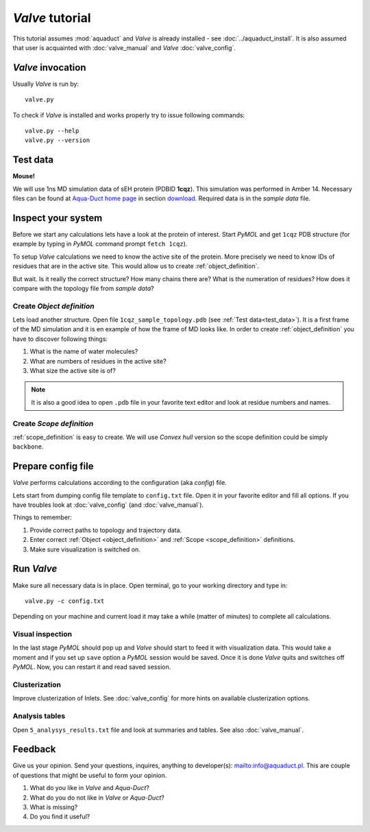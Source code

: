 *Valve* tutorial
================

This tutorial assumes :mod:`aquaduct` and *Valve* is already installed - see :doc:`../aquaduct_install`. It is also assumed that user is acquainted with :doc:`valve_manual` and *Valve* :doc:`valve_config`.



*Valve* invocation
------------------

Usually *Valve* is run by::

    valve.py

To check if *Valve* is installed and works properly try to issue following commands::

    valve.py --help
    valve.py --version

.. _test_data:

Test data
---------

**Mouse!**

We will use 1ns MD simulation data of sEH protein (PDBID **1cqz**). This simulation was performed in Amber 14. Necessary files can be found  at `Aqua-Duct home page <http://aquaduct.pl/>`_ in section `download <http://aquaduct.pl/download>`_. Required data is in the `sample data` file.


Inspect your system
-------------------

Before we start any calculations lets have a look at the protein of interest. Start *PyMOL* and get ``1cqz`` PDB structure (for example by typing in *PyMOL* command prompt ``fetch 1cqz``).

To setup *Valve* calculations we need to know the active site of the protein. More precisely we need to know IDs of residues that are in the active site. This would allow us to create :ref:`object_definition`.

But wait. Is it really the correct structure? How many chains there are? What is the numeration of residues? How does it compare with the topology file from `sample data`?

Create *Object definition*
^^^^^^^^^^^^^^^^^^^^^^^^^^

Lets load another structure. Open file ``1cqz_sample_topology.pdb`` (see :ref:`Test data<test_data>`). It is a first frame of the MD simulation and it is en example of how the frame of MD looks like. In order to create :ref:`object_definition` you have to discover following things:

#. What is the name of water molecules?
#. What are numbers of residues in the active site?
#. What size the active site is of?

.. note::

    It is also a good idea to open ``.pdb`` file in your favorite text editor and look at residue numbers and names.

Create *Scope definition*
^^^^^^^^^^^^^^^^^^^^^^^^^^

:ref:`scope_definition` is easy to create. We will use *Convex hull* version so the scope definition could be simply ``backbone``.


Prepare config file
-------------------

*Valve* performs calculations according to the configuration (aka *config*) file.

Lets start from dumping config file template to ``config.txt`` file. Open it in your favorite editor and fill all options.
If you have troubles look at :doc:`valve_config` (and :doc:`valve_manual`).

Things to remember:

#. Provide correct paths to topology and trajectory data.
#. Enter correct :ref:`Object <object_definition>` and :ref:`Scope <scope_definition>` definitions.
#. Make sure visualization is switched on.

Run *Valve*
-----------

Make sure all necessary data is in place. Open terminal, go to your working directory and type in::

    valve.py -c config.txt

Depending on your machine and current load it may take a while (matter of minutes) to complete all calculations.

Visual inspection
^^^^^^^^^^^^^^^^^

In the last stage *PyMOL* should pop up and *Valve* should start to feed it with visualization data. This would take a moment and if you set up ``save`` option a *PyMOL* session would be saved. Once it is done *Valve* quits and switches off *PyMOL*. Now, you can restart it and read saved session.

Clusterization
^^^^^^^^^^^^^^

Improve clusterization of Inlets. See :doc:`valve_config` for more hints on available clusterization options.

Analysis tables
^^^^^^^^^^^^^^^

Open ``5_analysys_results.txt`` file and look at summaries and tables. See also :doc:`valve_manual`.

Feedback
--------

Give us your opinion. Send your questions, inquires, anything to developer(s): `<info@aquaduct.pl>`_.
This are couple of questions that might be useful to form your opinion.

#. What do you like in *Valve* and *Aqua-Duct*?
#. What do you do not like in *Valve* or *Aqua-Duct*?
#. What is missing?
#. Do you find it useful?
